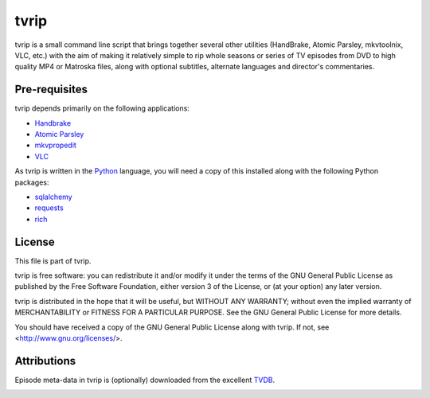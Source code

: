 .. -*- rst -*-

=====
tvrip
=====

tvrip is a small command line script that brings together several other
utilities (HandBrake, Atomic Parsley, mkvtoolnix, VLC, etc.) with the aim of
making it relatively simple to rip whole seasons or series of TV episodes from
DVD to high quality MP4 or Matroska files, along with optional subtitles,
alternate languages and director's commentaries.


Pre-requisites
==============

tvrip depends primarily on the following applications:

* `Handbrake`_

* `Atomic Parsley`_

* `mkvpropedit`_

* `VLC`_

As tvrip is written in the `Python`_ language, you will need a copy of this
installed along with the following Python packages:

* `sqlalchemy`_

* `requests`_

* `rich`_


License
=======

This file is part of tvrip.

tvrip is free software: you can redistribute it and/or modify it under the
terms of the GNU General Public License as published by the Free Software
Foundation, either version 3 of the License, or (at your option) any later
version.

tvrip is distributed in the hope that it will be useful, but WITHOUT ANY
WARRANTY; without even the implied warranty of MERCHANTABILITY or FITNESS FOR
A PARTICULAR PURPOSE.  See the GNU General Public License for more details.

You should have received a copy of the GNU General Public License along with
tvrip.  If not, see <http://www.gnu.org/licenses/>.


Attributions
============

Episode meta-data in tvrip is (optionally) downloaded from the excellent
`TVDB`_.

.. image:: docs/images/the-tvdb.png
    :align: center
    :width: 200px
    :alt: The TVDB's logo
    :target: `TVDB`_


.. _Python: http://www.python.org/
.. _HandBrake: http://handbrake.fr/
.. _Atomic Parsley: http://atomicparsley.sourceforge.net/
.. _mkvpropedit: https://mkvtoolnix.download/
.. _VLC: https://www.videolan.org/
.. _sqlalchemy: http://www.sqlalchemy.org/
.. _requests: https://requests.readthedocs.io/
.. _rich: https://rich.readthedocs.io/
.. _TVDB: https://thetvdb.com/
